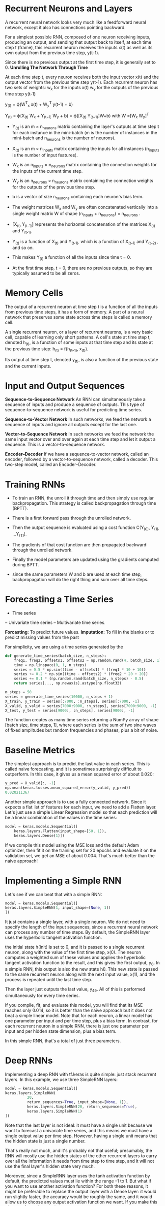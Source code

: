 
* Recurrent Neurons and Layers
A recurrent neural
network looks very much like a feedforward neural network, except it also
has connections pointing backward. 

For a simplest possible
RNN, composed of one neuron receiving inputs, producing an output, and
sending that output back to itself, at each
time step t (frame), this recurrent neuron receives the inputs
x(t) as well as its own output from the previous time step, y(t-1). 

Since there
is no previous output at the first time step, it is generally set to 0. 
*Unrolling The Network Through Time*


At each time step t,
every neuron receives both the input vector x(t) and the output vector from
the previous time step y(t-1). 
Each recurrent neuron has two sets of weights: 
w_x for the inputs x(t) 
w_y for the outputs of the previous time step y(t-1) 

y_(t) = ϕ(W^T_x x(t) + W_y^T y(t-1) + b)

Y_(t) = ϕ(X_(t) W_x + Y_(t−1) W_y + b)
= ϕ([X_(t) Y_(t−1)]W+b) with W =[W_x W_y]^T

- Y_(t) is an m × n_neurons matrix containing the layer's outputs at time
  step t for each instance in the mini-batch (m is the number of
  instances in the mini-batch and n_neurons is the number of neurons).

- X_(t) is an m × n_inputs matrix containing the inputs for all instances
  (n_inputs is the number of input features).

- W_x is an n_inputs × n_neurons matrix containing the connection
  weights for the inputs of the current time step.

- W_y is an n_neurons × n_neurons matrix containing the connection
  weights for the outputs of the previous time step. 

- b is a vector of size n_neurons containing each neuron's bias term.
- The weight matrices W_x and W_y are often concatenated vertically
  into a single weight matrix W of shape 
   (n_inputs + n_neurons) × n_neurons .
- [X_(t) Y_(t–1)] represents the horizontal concatenation
   of the matrices X_(t) and Y_(t-1).

- Y_(t) is a function of X_(t) and Y_(t-1), which is a function of X_(t–1)
  and Y_(t–2) , and so on. 

- This makes Y_(t) a function of all the inputs since time t = 0.

- At the first time step, t = 0, there are no previous outputs, so they are
  typically assumed to be all zeros.

* Memory Cells
The output of a recurrent neuron at time step t is a function of all the inputs
from previous time steps, it has a form of memory. A
part of a neural network that preserves some state across time steps is
called a memory cell. 

A single recurrent neuron, or a layer of recurrent neurons, is a very basic
cell, capable of learning only short patterns. A cell's state at time step t,
denoted h_(t), is a function of some inputs at that time step and its state at
the previous time step: h_(t) = f(h_(t–1), x_(t)).

Its output at time step t, denoted y_(t), is also a function of the previous
state and the current inputs. 

*  Input and Output Sequences

*Sequence-to-Sequence Network*
An RNN can simultaneously take a sequence of inputs and produce a
sequence of outputs. This type of
sequence-to-sequence network is useful for predicting time series. 

*Sequence-to-Vector Network*
In such networks, we feed the network a sequence of inputs and ignore all outputs except for the last one. 

*Vector-to-Sequence Network*
In such networks we feed the network the same input vector over and
over again at each time step and let it output a sequence. This is a
vector-to-sequence network. 


*Encoder–Decoder*
If we have a sequence-to-vector network, called an encoder,
followed by a vector-to-sequence network, called a decoder. This two-step
model, called an Encoder–Decoder. 

* Training RNNs
- To train an RNN, the unroll it through time and then simply use
  regular backpropagation. This strategy is called backpropagation through 
  time (BPTT). 

- There is a first forward pass through the unrolled network. 

- Then the output sequence is evaluated using a cost function 
  C(Y_(0), Y_(1), …Y_(T)).
  
- The gradients of that cost function are then propagated backward through the
  unrolled network. 

- Finally the model parameters are updated using the gradients computed during BPTT. 

- since the same parameters W and b are used at each time step,
  backpropagation will do the right thing and sum over all time steps.

* Forecasting a Time Series
- Time series  
-- Univariate time series
-- Multivariate time series. 

*Forcasting:* To predict future values.
*Imputation:* To fill in the blanks or to predict missing values from the
 past

 
For simplicity, we are using a time series generated by the
#+begin_src python :result outputs
def generate_time_series(batch_size, n_steps):
    freq1, freq2, offsets1, offsets2 = np.random.rand(4, batch_size, 1)
    time = np.linspace(0, 1, n_steps)
    series = 0.5 * np.sin((time - offsets1) * (freq1 * 10 + 10)) 
    series += 0.2 * np.sin((time - offsets2) * (freq2 * 20 + 20)) 
    series += 0.1 * (np.random.rand(batch_size, n_steps) - 0.5)
    return series[..., np.newaxis].astype(np.float32)

n_steps = 50
series = generate_time_series(10000, n_steps + 1)
X_train, y_train = series[:7000, :n_steps], series[:7000, -1]
X_valid, y_valid = series[7000:9000, :n_steps], series[7000:9000, -1]
X_test, y_test = series[9000:, :n_steps], series[9000:, -1]

#+end_src
The function creates as many time series returning a NumPy array of shape
[batch size, time steps, 1], where each series is the sum of two sine waves of
fixed amplitudes but random frequencies and phases, plus a bit of noise.

* Baseline Metrics
The simplest approach is to predict the last value in each series. This is
called naive forecasting, and it is sometimes surprisingly difficult to
outperform. In this case, it gives us a mean squared error of about 0.020:
#+begin_src python :result outputs
y_pred = X_valid[:, -1]
np.mean(keras.losses.mean_squared_error(y_valid, y_pred))
0.020211367
#+end_src
Another simple approach is to use a fully connected network. Since it
expects a flat list of features for each input, we need to add a Flatten
layer. Let's just use a simple Linear Regression model so that each
prediction will be a linear combination of the values in the time series:

#+begin_src python :result outputs
model = keras.models.Sequential([
    keras.layers.Flatten(input_shape=[50, 1]),
    keras.layers.Dense(1)])
#+end_src
If we compile this model using the MSE loss and the default Adam
optimizer, then fit it on the training set for 20 epochs and evaluate it on
the validation set, we get an MSE of about 0.004. That's much better than
the naive approach!

* Implementing a Simple RNN
Let's see if we can beat that with a simple RNN:
#+begin_src python :result outputs
model = keras.models.Sequential([
keras.layers.SimpleRNN(1, input_shape=[None, 1])
])
#+end_src

It just contains a single layer, with a single neuron. We do not need to specify
the length of the input sequences, since a recurrent neural network can process
any number of time steps. By default, the SimpleRNN layer uses the hyperbolic
tangent activation function.

the initial state h(init) is set
to 0, and it is passed to a single recurrent neuron, 
along with the value of the first time step, x(0). 
The neuron computes a weighted sum of these values and
applies the hyperbolic tangent activation function to the result, and this gives
the first output, y_0. 
In a simple RNN, this output is also the new state h0. 
This new state is passed to the same recurrent neuron along with the next
input value, x(1), and the process is repeated until the last time step. 

Then the layer just outputs the last value, y_49. All of this is performed
simultaneously for every time series.

If you compile, fit, and evaluate this model, you will find that its MSE reaches only 0.014, so
it is better than the naive approach but it does not beat a simple linear
model. 
Note that for each neuron, a linear model has one parameter per
input and per time step, plus a bias term. In contrast, for each recurrent neuron
in a simple RNN, there is just one parameter per input and per hidden state
dimension, plus a bias term. 

In this simple RNN, that's a total of just three
parameters.

* Deep RNNs
Implementing a deep RNN with tf.keras is quite simple: just stack
recurrent layers. In this example, we use three SimpleRNN layers:
#+begin_src python :result outputs
model = keras.models.Sequential([
keras.layers.SimpleRNN(
          20, 
          return_sequences=True, input_shape=[None, 1]),
          keras.layers.SimpleRNN(20, return_sequences=True),
          keras.layers.SimpleRNN(1)
])
#+end_src
Note that the last layer is not ideal: 
it must have a single unit because we want to forecast a univariate time series,
and this means we must have a single output value per time step. 
However, having a single unit means
that the hidden state is just a single number. 

That's really not much, and
it's probably not that useful; presumably, the RNN will mostly use the
hidden states of the other recurrent layers to carry over all the information
it needs from time step to time step, and it will not use the final layer's
hidden state very much. 

Moreover, since a SimpleRNN layer uses the tanh activation function by default,
the predicted values must lie within the range –1 to 1. But what if you want to
use another activation function? For both these reasons, it might be preferable
to replace the output layer with a Dense layer: it would run slightly faster,
the accuracy would be roughly the same, and it would allow us to choose any
output activation function we want. If you make this change, also make sure to
remove

#+begin_src pyhton :result outputs
return_sequences=True from the second (now last) recurrent layer:
model = keras.models.Sequential([
keras.layers.SimpleRNN(20, return_sequences=True, input_shape=[None, 1]),
keras.layers.SimpleRNN(20),
keras.layers.Dense(1)
])
#+end_src
This model converges faster and performs just as well. 
and you can change the output activation function if you wanted.
* Forecasting Several Time Steps Ahead
To predict the next 10 values, the first option is to use the model we already
trained, make it predict the next value, then add that value to the inputs,
and use the model again to predict the following value, and so on

#+begin_src python :result outputs
series = generate_time_series(1, n_steps + 10)
X_new, Y_new = series[:, :n_steps], series[:, n_steps:]
X = X_new
for step_ahead in range(10):
    y_pred_one = model.predict(X[:, step_ahead:])[:, np.newaxis, :]
    X = np.concatenate([X, y_pred_one], axis=1)
    Y_pred = X[:, n_steps:]
#+end_src
the prediction for the next step will usually be more
accurate than the predictions for later time steps, 
since the errors might
accumulate. 

This is much higher than the previous models, 
but it’s also a much harder task, so the
comparison doesn’t mean much. 

The naive approach is terrible,
but the linear model is much better than
using our RNN to forecast the future one step at a time, and also much
faster to train and run. 

Still, if you only want to forecast a few time steps
ahead, on more complex tasks, this approach may work well.

The second option is to train an RNN to predict all 10 next values at once.
We can still use a sequence-to-vector model, but it will output 10 values
instead of 1. 

#+begin_src python :result outputs
series = generate_time_series(10000, n_steps + 10)
X_train, Y_train = series[:7000, :n_steps], series[:7000, -10:, 0]
X_valid, Y_valid = series[7000:9000, :n_steps], series[7000:9000, -10:, 0]
X_test, Y_test = series[9000:, :n_steps], series[9000:, -10:, 0]
#Now we just need the output layer to have 10 units instead of 1:
model = keras.models.Sequential([
keras.layers.SimpleRNN(20, return_sequences=True, input_shape=[None,
1]),
keras.layers.SimpleRNN(20),
keras.layers.Dense(10)
])
#After training , you can predict the next 10 values at once very easily:
Y_pred = model.predict(X_new)
#+end_src

This model works nicely and is much better than the linear model. 
To do better, we can train it to forecast the next 10 values at
each and every time step. 

The advantage of this technique is that the loss will contain a term for the
output of the RNN at each and every time step. This means there will be many
more error gradients flowing through the model, and they won't have to flow only
through time; they will also flow from the output of each time step.

This will both stabilize and speed up training.

At time step 0 the model will output a vector containing the
forecasts for time steps 1 to 10, 

Then at time step 1 the model will forecast time steps 2 to 11, and so on. 

#+begin_src python :result outputs
Y = np.empty((10000, n_steps, 10)) # each target is a sequence of 10D vectors
for step_ahead in range(1, 10 + 1):
    Y[:, :, step_ahead - 1] = series[:, step_ahead:step_ahead + n_steps, 0]
    Y_train = Y[:7000]
    Y_valid = Y[7000:9000]
    Y_test = Y[9000:]NOTE
#+end_src

It may be surprising that the targets will contain values that appear in the
inputs. At each time step, the model only knows about past time steps,
so it cannot look ahead. It is said to be a causal model.

To turn the model into a sequence-to-sequence model, we must set
return_sequences=True in all recurrent layers, and
we must apply the output Dense layer at every time step. 

#+begin_src python :result outputs
model = keras.models.Sequential([
          keras.layers.SimpleRNN(
          20, 
          return_sequences=True, 
          input_shape=[None, 1]),
          keras.layers.SimpleRNN(20, return_sequences=True),
          keras.layers.TimeDistributed(keras.layers.Dense(10))
])
#+end_src

The Dense layer actually supports sequences as inputs. We could
replace the last layer with just Dense(10). 

#+begin_src python :result outputs
def last_time_step_mse(Y_true, Y_pred):
    return keras.metrics.mean_squared_error(Y_true[:, -1], Y_pred[:, -1])
optimizer = keras.optimizers.Adam(lr=0.01)
model.compile(loss="mse", optimizer=optimizer, metrics= [last_time_step_mse])
#+end_src
* Handling Long Sequences
To train an RNN on long sequences, we must run it over many time steps,
making the unrolled RNN a very deep network. 

Just like any deep neural network it may suffer from the unstable gradients
problem it may take forever to train, or training may be unstable.

Moreover, when an RNN processes a long sequence, it will gradually
forget the first inputs in the sequence. 
* Fighting the Unstable Gradients Problem
Nonsaturating activation functions they may actually lead the RNN to be even
more unstable during training. Suppose Gradient Descent updates the weights in a
way that increases the outputs slightly at the first time step. Because the same
weights are used at every time step, the outputs at the second time step may
also be slightly increased, and those at the third, and so on until the outputs
explode—and a nonsaturating activation function does not prevent that.

You can reduce this risk by using a smaller learning rate, but you can
lso simply use a saturating activation function like the hyperbolic tangent. 

Moreover, Batch Normalization cannot be used as efficiently with RNNs
as with deep feedforward nets. In fact, you cannot use it between time
steps, only between recurrent layers. 

To be more precise, it is technically
possible to add a BN layer to a memory cell so that
it will be applied at each time step. However, the same BNlayer will be used at each time step, with the same parameters, regardless
of the actual scale and offset of the inputs and hidden state. 

In practice, this does not yield good results it is found that BN was slightly
beneficial only when it was applied to the inputs, not to the hidden states. In
Keras this can be done simply by adding a BatchNormalization layer before each
recurrent layer, but don’t expect too much from it.

Layer Normalization often works better with RNNs: it is very similar to Batch
Normalization, but instead of normalizing across the batch dimension, it
normalizes across the features dimension.

One advantage is that it can compute the required statistics on
the fly, at each time step, independently for each instance. 

This also means that it behaves the same way during training and testing, and it does not need to use exponential moving averages to estimate
the feature statistics across all instances in the training set. 

Like BN, Layer Normalization learns a scale and an offset parameter for each
input. In an RNN, it is typically used right after the linear combination of the
inputs and the hidden states. 

Let's use tf.keras to implement Layer Normalization within a simple
memory cell. 

For this, we need to define a custom memory cell. 

#+begin_src python :result outputs
class LNSimpleRNNCell(keras.layers.Layer):

    def __init__(self, units, activation="tanh", **kwargs):
        super().__init__(**kwargs)
        self.state_size = units
        self.output_size = units
        self.simple_rnn_cell = keras.layers.SimpleRNNCell(units,
        activation=None)
        self.layer_norm = keras.layers.LayerNormalization()
        self.activation = keras.activations.get(activation)

    def call(self, inputs, states):
        outputs, new_states = self.simple_rnn_cell(inputs, states)
        norm_outputs = self.activation(self.layer_norm(outputs))
        return norm_outputs, [norm_outputs]
model = keras.models.Sequential([
keras.layers.RNN(LNSimpleRNNCell(20), return_sequences=True,
input_shape=[None, 1]),
keras.layers.RNN(LNSimpleRNNCell(20), return_sequences=True),
keras.layers.TimeDistributed(keras.layers.Dense(10))
])
#+end_src
* Tackling the Short-Term Memory Problem
Due to the transformations that the data goes through when traversing an
RNN, some information is lost at each time step. After a while, the RNN's
state contains virtually no trace of the first inputs. 
** LSTM cells
If you consider the LSTM cell as a black box, it can
be used very much like a basic cell, except it will perform much better;
training will converge faster, and it will detect long-term dependencies in
the data. In Keras, you can simply use the LSTM layer instead of the
SimpleRNN layer:
#+begin_src python :result outputs
model = keras.models.Sequential([
keras.layers.LSTM(20, return_sequences=True, input_shape=[None, 1]),
keras.layers.LSTM(20, return_sequences=True),
keras.layers.TimeDistributed(keras.layers.Dense(10))
])
# Alternatively, you could use the general-purpose keras.layers.RNN layer,
# giving it an LSTMCell as an argument:
model = keras.models.Sequential([
keras.layers.RNN(keras.layers.LSTMCell(20), return_sequences=True,
input_shape=[None, 1]),
keras.layers.RNN(keras.layers.LSTMCell(20), return_sequences=True),
keras.layers.TimeDistributed(keras.layers.Dense(10))
])
#+end_src

The LSTM layer uses an optimized implementation when running
on a GPU, so in general it is preferable to use it.

The LSTM cell looks exactly like a regular cell, except that its state is 
split into two vectors: h_(t) and c_(t) You can think of h(t) as the short-term
state and c(t) as the long-term state.

The key idea is that the network can learn what to
store in the long-term state, what to throw away, and what to read from it.

As the long-term state c_(t-1) traverses the network from left to right, you
can see that it first goes through a forget gate, dropping some memories,
and then it adds some new memories via the addition operation. 

The result c_(t) is sent straight out, without any further transformation. 
So, at each time step, some memories are dropped and some memories are
added. 

After the addition operation, the long-term state is copied and passed through
the tanh function, and then the result is filtered by the output gate. This
produces the short-term state h_(t). 

the current input vector x(t) and the previous short-term state h(t-1)
are fed to four different fully connected layers. 

- The main layer is the one that outputs g(t). It has the usual role of
analyzing the current inputs x(t) and the previous (short-term)
state h(t-1). Its output goes straight out to y(t) and h(t). 
In an LSTM cell this layer's output does not go straight out, but instead
its most important parts are stored in the long-term state.

- The three other layers are gate controllers. 

*The forget gate* (controlled by f(t)) controls which parts of
the long-term state should be erased.

*The input gate* (controlled by i(t)) controls which parts of
g(t) should be added to the long-term state.

*The output gate* (controlled by o(t)) controls which
parts of the long-term state should be read and output at
this time step, both to h(t) and to y(t).

An LSTM cell can learn to recognize an important input, store it in the
long-term state, preserve it for as long as it is needed, and extract it
whenever it is needed. This explains why these cells have been amazingly
successful at capturing long-term patterns in time series, long texts, audio
recordings, and more.
** Peephole connections
The previous long-term state c_(t-1) is added as an input to the
controllers of the forget gate and the input gate, and the current long-term
state c_(t) is added as input to the controller of the output gate. This often
improves performance, but not always, and there is no clear pattern for
which tasks are better off with or without them: you will have to try it on
your task and see if it helps.
** GRU cells
Both state vectors are merged into a single vector h(t). A single gate
controller z(t) controls both the forget gate and the input gate. If the gate
controller outputs a 1, the forget gate is open (= 1) and the input gate is
closed (1 - 1 = 0).

If it outputs a 0, the opposite happens. In other words, whenever a memory must
be stored, the location where it will be stored is erased first. There is a new
gate controller r(t) that controls which part of the previous state will be
shown to the main layer (g(t)).




LSTM and GRU cells are one of the main reasons behind the success of
RNNs. Yet while they can tackle much longer sequences than simple
RNNs, they still have a fairly limited short-term memory, and they have a
hard time learning long-term patterns in sequences of 100 time steps or
more, such as audio samples, long time series, or long sentences. One way
to solve this is to shorten the input sequences, for example using 1D
convolutional layers.
** Using 1D convolutional layers to process sequences
Similarly, a 1D convolutional
layer slides several kernels across a sequence, producing a 1D feature map
per kernel. Each kernel will learn to detect a single very short sequential
pattern. If you use 10 kernels, then the
layer’s output will be composed of 10 1-dimensional sequences, or equivalently you can view this output as a single 10-
dimensional sequence. 

If you use a 1D convolutional layer with a stride
of 1 and "same" padding, then the output sequence will have the same
length as the input sequence. 

But if you use "valid" padding or a stride
greater than 1, then the output sequence will be shorter than the input
sequence, so make sure you adjust the targets accordingly. 

#+begin_src python :result outputs
model = keras.models.Sequential([
keras.layers.Conv1D(
filters=20, 
kernel_size=4, 
strides=2,
padding="valid",
input_shape=[None, 1]),
keras.layers.GRU(20, return_sequences=True),
keras.layers.GRU(20, return_sequences=True),
keras.layers.TimeDistributed(keras.layers.Dense(10))
])

model.compile(loss="mse", optimizer="adam", metrics=[last_time_step_mse])

history = model.fit(
X_train, 
Y_train[:, 3::2], 
epochs=20,
validation_data=(X_valid, Y_valid[:, 3::2])
)

#+end_src 

* WaveNet
They stacked 1D convolutional
layers, doubling the dilation rate at every layer: the first convolutional layer gets a glimpse of just two
time steps at a time, while the next one sees four time steps, the next one sees
eight time steps, and so on. 

This way, the lower layers learn short-term patterns,
while the higher layers learn long-term patterns. 

The network can process extremely large sequences very efficiently.

with these dilation rates will act like a super-efficient convolutional layer
with a kernel of size 1,024 (except way faster, more powerful, and using
significantly fewer parameters), which is why they stacked 3 such blocks.
They also left-padded the input sequences with a number of zeros equal to
the dilation rate before every layer, to preserve the same sequence length
throughout the network. Here is how to implement a simplified WaveNet

#+begin_src python :result outputs
model = keras.models.Sequential()
model.add(keras.layers.InputLayer(input_shape=[None, 1]))
for rate in (1, 2, 4, 8) * 2:
    model.add(keras.layers.Conv1D(filters=20, kernel_size=2,
padding="causal",
activation="relu", dilation_rate=rate))
model.add(keras.layers.Conv1D(filters=10, kernel_size=1))
model.compile(loss="mse", optimizer="adam", metrics=[last_time_step_mse])
history = model.fit(X_train, Y_train, epochs=20,
    validation_data=(X_valid, Y_valid))
#+end_src



